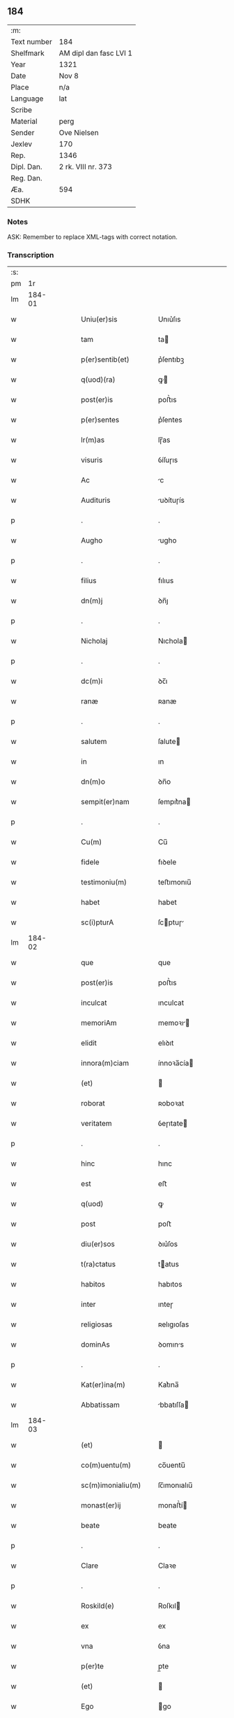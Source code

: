 ** 184
| :m:         |                        |
| Text number | 184                    |
| Shelfmark   | AM dipl dan fasc LVI 1 |
| Year        | 1321                   |
| Date        | Nov 8                  |
| Place       | n/a                    |
| Language    | lat                    |
| Scribe      |                        |
| Material    | perg                   |
| Sender      | Ove Nielsen            |
| Jexlev      | 170                    |
| Rep.        | 1346                   |
| Dipl. Dan.  | 2 rk. VIII nr. 373     |
| Reg. Dan.   |                        |
| Æa.         | 594                    |
| SDHK        |                        |

*** Notes
ASK: Remember to replace XML-tags with correct notation.

*** Transcription
| :s: |        |   |   |   |   |                                                        |                                                 |   |   |   |   |     |   |   |   |        |
| pm  |     1r |   |   |   |   |                                                        |                                                 |   |   |   |   |     |   |   |   |        |
| lm  | 184-01 |   |   |   |   |                                                        |                                                 |   |   |   |   |     |   |   |   |        |
| w   |        |   |   |   |   | Uniu(er)sis                                            | Unıu͛ſıs                                         |   |   |   |   | lat |   |   |   | 184-01 |
| w   |        |   |   |   |   | tam                                                    | ta                                             |   |   |   |   | lat |   |   |   | 184-01 |
| w   |        |   |   |   |   | p(er)sentib(et)                                        | p͛ſentıbꝫ                                        |   |   |   |   | lat |   |   |   | 184-01 |
| w   |        |   |   |   |   | q(uod)(ra)                                             | ꝙ                                              |   |   |   |   | lat |   |   |   | 184-01 |
| w   |        |   |   |   |   | post(er)is                                             | poﬅ͛ıs                                           |   |   |   |   | lat |   |   |   | 184-01 |
| w   |        |   |   |   |   | p(er)sentes                                            | p͛ſentes                                         |   |   |   |   | lat |   |   |   | 184-01 |
| w   |        |   |   |   |   | lr(m)as                                                | lɼ̅as                                            |   |   |   |   | lat |   |   |   | 184-01 |
| w   |        |   |   |   |   | visuris                                                | ỽíſuɼıs                                         |   |   |   |   | lat |   |   |   | 184-01 |
| w   |        |   |   |   |   | Ac                                                     | c                                              |   |   |   |   | lat |   |   |   | 184-01 |
| w   |        |   |   |   |   | Audituris                                              | uꝺítuɼís                                       |   |   |   |   | lat |   |   |   | 184-01 |
| p   |        |   |   |   |   | .                                                      | .                                               |   |   |   |   | lat |   |   |   | 184-01 |
| w   |        |   |   |   |   | Augho                                                  | ugho                                           |   |   |   |   | lat |   |   |   | 184-01 |
| p   |        |   |   |   |   | .                                                      | .                                               |   |   |   |   | lat |   |   |   | 184-01 |
| w   |        |   |   |   |   | filius                                                 | fılıus                                          |   |   |   |   | lat |   |   |   | 184-01 |
| w   |        |   |   |   |   | dn(m)j                                                 | ꝺn̅ȷ                                             |   |   |   |   | lat |   |   |   | 184-01 |
| p   |        |   |   |   |   | .                                                      | .                                               |   |   |   |   | lat |   |   |   | 184-01 |
| w   |        |   |   |   |   | Nicholaj                                               | Nıchola                                        |   |   |   |   | lat |   |   |   | 184-01 |
| p   |        |   |   |   |   | .                                                      | .                                               |   |   |   |   | lat |   |   |   | 184-01 |
| w   |        |   |   |   |   | dc(m)i                                                 | ꝺc̅ı                                             |   |   |   |   | lat |   |   |   | 184-01 |
| w   |        |   |   |   |   | ranæ                                                   | ʀanæ                                            |   |   |   |   | lat |   |   |   | 184-01 |
| p   |        |   |   |   |   | .                                                      | .                                               |   |   |   |   | lat |   |   |   | 184-01 |
| w   |        |   |   |   |   | salutem                                                | ſalute                                         |   |   |   |   | lat |   |   |   | 184-01 |
| w   |        |   |   |   |   | in                                                     | ın                                              |   |   |   |   | lat |   |   |   | 184-01 |
| w   |        |   |   |   |   | dn(m)o                                                 | ꝺn̅o                                             |   |   |   |   | lat |   |   |   | 184-01 |
| w   |        |   |   |   |   | sempit(er)nam                                          | ſempıt͛na                                       |   |   |   |   | lat |   |   |   | 184-01 |
| p   |        |   |   |   |   | .                                                      | .                                               |   |   |   |   | lat |   |   |   | 184-01 |
| w   |        |   |   |   |   | Cu(m)                                                  | Cu̅                                              |   |   |   |   | lat |   |   |   | 184-01 |
| w   |        |   |   |   |   | fidele                                                 | fıꝺele                                          |   |   |   |   | lat |   |   |   | 184-01 |
| w   |        |   |   |   |   | testimoniu(m)                                          | teﬅımonıu̅                                       |   |   |   |   | lat |   |   |   | 184-01 |
| w   |        |   |   |   |   | habet                                                  | habet                                           |   |   |   |   | lat |   |   |   | 184-01 |
| w   |        |   |   |   |   | sc(i)pturA                                             | ſcptuɼ                                        |   |   |   |   | lat |   |   |   | 184-01 |
| lm  | 184-02 |   |   |   |   |                                                        |                                                 |   |   |   |   |     |   |   |   |        |
| w   |        |   |   |   |   | que                                                    | que                                             |   |   |   |   | lat |   |   |   | 184-02 |
| w   |        |   |   |   |   | post(er)is                                             | poﬅ͛ıs                                           |   |   |   |   | lat |   |   |   | 184-02 |
| w   |        |   |   |   |   | inculcat                                               | ınculcat                                        |   |   |   |   | lat |   |   |   | 184-02 |
| w   |        |   |   |   |   | memoriAm                                               | memoꝛı                                        |   |   |   |   | lat |   |   |   | 184-02 |
| w   |        |   |   |   |   | elidit                                                 | elıꝺıt                                          |   |   |   |   | lat |   |   |   | 184-02 |
| w   |        |   |   |   |   | innora(m)ciam                                          | ínnoꝛa̅cía                                      |   |   |   |   | lat |   |   |   | 184-02 |
| w   |        |   |   |   |   | (et)                                                   |                                                |   |   |   |   | lat |   |   |   | 184-02 |
| w   |        |   |   |   |   | roborat                                                | ʀoboꝛat                                         |   |   |   |   | lat |   |   |   | 184-02 |
| w   |        |   |   |   |   | veritatem                                              | ỽeɼıtate                                       |   |   |   |   | lat |   |   |   | 184-02 |
| p   |        |   |   |   |   | .                                                      | .                                               |   |   |   |   | lat |   |   |   | 184-02 |
| w   |        |   |   |   |   | hinc                                                   | hınc                                            |   |   |   |   | lat |   |   |   | 184-02 |
| w   |        |   |   |   |   | est                                                    | eﬅ                                              |   |   |   |   | lat |   |   |   | 184-02 |
| w   |        |   |   |   |   | q(uod)                                                 | ꝙ                                               |   |   |   |   | lat |   |   |   | 184-02 |
| w   |        |   |   |   |   | post                                                   | poﬅ                                             |   |   |   |   | lat |   |   |   | 184-02 |
| w   |        |   |   |   |   | diu(er)sos                                             | ꝺıu͛ſos                                          |   |   |   |   | lat |   |   |   | 184-02 |
| w   |        |   |   |   |   | t(ra)ctatus                                            | tatus                                         |   |   |   |   | lat |   |   |   | 184-02 |
| w   |        |   |   |   |   | habitos                                                | habıtos                                         |   |   |   |   | lat |   |   |   | 184-02 |
| w   |        |   |   |   |   | inter                                                  | ınteɼ                                           |   |   |   |   | lat |   |   |   | 184-02 |
| w   |        |   |   |   |   | religiosas                                             | ʀelıgıoſas                                      |   |   |   |   | lat |   |   |   | 184-02 |
| w   |        |   |   |   |   | dominAs                                                | ꝺomıns                                         |   |   |   |   | lat |   |   |   | 184-02 |
| p   |        |   |   |   |   | .                                                      | .                                               |   |   |   |   | lat |   |   |   | 184-02 |
| w   |        |   |   |   |   | Kat(er)ina(m)                                          | Kat͛ına̅                                          |   |   |   |   | lat |   |   |   | 184-02 |
| w   |        |   |   |   |   | Abbatissam                                             | bbatıſſa                                      |   |   |   |   | lat |   |   |   | 184-02 |
| lm  | 184-03 |   |   |   |   |                                                        |                                                 |   |   |   |   |     |   |   |   |        |
| w   |        |   |   |   |   | (et)                                                   |                                                |   |   |   |   | lat |   |   |   | 184-03 |
| w   |        |   |   |   |   | co(m)uentu(m)                                          | co̅uentu̅                                         |   |   |   |   | lat |   |   |   | 184-03 |
| w   |        |   |   |   |   | sc(m)imonialiu(m)                                      | ſc̅ımonıalıu̅                                     |   |   |   |   | lat |   |   |   | 184-03 |
| w   |        |   |   |   |   | monast(er)ij                                           | monaﬅ͛í                                         |   |   |   |   | lat |   |   |   | 184-03 |
| w   |        |   |   |   |   | beate                                                  | beate                                           |   |   |   |   | lat |   |   |   | 184-03 |
| p   |        |   |   |   |   | .                                                      | .                                               |   |   |   |   | lat |   |   |   | 184-03 |
| w   |        |   |   |   |   | Clare                                                  | Claꝛe                                           |   |   |   |   | lat |   |   |   | 184-03 |
| p   |        |   |   |   |   | .                                                      | .                                               |   |   |   |   | lat |   |   |   | 184-03 |
| w   |        |   |   |   |   | Roskild(e)                                             | Roſkıl                                         |   |   |   |   | lat |   |   |   | 184-03 |
| w   |        |   |   |   |   | ex                                                     | ex                                              |   |   |   |   | lat |   |   |   | 184-03 |
| w   |        |   |   |   |   | vna                                                    | ỽna                                             |   |   |   |   | lat |   |   |   | 184-03 |
| w   |        |   |   |   |   | p(er)te                                                | p̲te                                             |   |   |   |   | lat |   |   |   | 184-03 |
| w   |        |   |   |   |   | (et)                                                   |                                                |   |   |   |   | lat |   |   |   | 184-03 |
| w   |        |   |   |   |   | Ego                                                    | go                                             |   |   |   |   | lat |   |   |   | 184-03 |
| w   |        |   |   |   |   | ex                                                     | ex                                              |   |   |   |   | lat |   |   |   | 184-03 |
| w   |        |   |   |   |   | alt(er)a                                               | alt͛a                                            |   |   |   |   | lat |   |   |   | 184-03 |
| w   |        |   |   |   |   | sup(er)                                                | ſup̲                                             |   |   |   |   | lat |   |   |   | 184-03 |
| w   |        |   |   |   |   | co(m)mutac(m)one                                       | co̅mutac̅one                                      |   |   |   |   | lat |   |   |   | 184-03 |
| w   |        |   |   |   |   | quoru(m)dam                                            | quoꝛu̅ꝺa                                        |   |   |   |   | lat |   |   |   | 184-03 |
| w   |        |   |   |   |   | bonor(um)                                              | bonoꝝ                                           |   |   |   |   | lat |   |   |   | 184-03 |
| w   |        |   |   |   |   | Attine(m)cium                                          | ttıne̅cıu                                      |   |   |   |   | lat |   |   |   | 184-03 |
| w   |        |   |   |   |   | ip(m)is                                                | ıp̅ıs                                            |   |   |   |   | lat |   |   |   | 184-03 |
| w   |        |   |   |   |   | dn(m)ab(et)                                            | ꝺn̅abꝫ                                           |   |   |   |   | lat |   |   |   | 184-03 |
| w   |        |   |   |   |   | faciendA                                               | facıenꝺ                                        |   |   |   |   | lat |   |   |   | 184-03 |
| w   |        |   |   |   |   | pro                                                    | pꝛo                                             |   |   |   |   | lat |   |   |   | 184-03 |
| lm  | 184-04 |   |   |   |   |                                                        |                                                 |   |   |   |   |     |   |   |   |        |
| w   |        |   |   |   |   | bonis                                                  | bonıs                                           |   |   |   |   | lat |   |   |   | 184-04 |
| w   |        |   |   |   |   | meis                                                   | meís                                            |   |   |   |   | lat |   |   |   | 184-04 |
| p   |        |   |   |   |   | .                                                      | .                                               |   |   |   |   | lat |   |   |   | 184-04 |
| w   |        |   |   |   |   | terra                                                  | teɼɼa                                           |   |   |   |   | lat |   |   |   | 184-04 |
| w   |        |   |   |   |   | dimidie                                                | ꝺımıꝺíe                                         |   |   |   |   | lat |   |   |   | 184-04 |
| p   |        |   |   |   |   | .                                                      | .                                               |   |   |   |   | lat |   |   |   | 184-04 |
| w   |        |   |   |   |   | marche                                                 | maꝛche                                          |   |   |   |   | lat |   |   |   | 184-04 |
| p   |        |   |   |   |   | .                                                      | .                                               |   |   |   |   | lat |   |   |   | 184-04 |
| w   |        |   |   |   |   | in                                                     | ın                                              |   |   |   |   | lat |   |   |   | 184-04 |
| w   |        |   |   |   |   | censu                                                  | cenſu                                           |   |   |   |   | lat |   |   |   | 184-04 |
| w   |        |   |   |   |   | jn                                                     | ȷn                                              |   |   |   |   | lat |   |   |   | 184-04 |
| p   |        |   |   |   |   | .                                                      | .                                               |   |   |   |   | lat |   |   |   | 184-04 |
| w   |        |   |   |   |   | Walsye                                                 | Walſẏe                                          |   |   |   |   | lat |   |   |   | 184-04 |
| p   |        |   |   |   |   | .                                                      | .                                               |   |   |   |   | lat |   |   |   | 184-04 |
| w   |        |   |   |   |   | maklæ                                                  | maklæ                                           |   |   |   |   | lat |   |   |   | 184-04 |
| p   |        |   |   |   |   | .                                                      | .                                               |   |   |   |   | lat |   |   |   | 184-04 |
| w   |        |   |   |   |   | (et)                                                   |                                                |   |   |   |   | lat |   |   |   | 184-04 |
| w   |        |   |   |   |   | in                                                     | ın                                              |   |   |   |   | lat |   |   |   | 184-04 |
| w   |        |   |   |   |   | Flitstorp                                              | Flıtﬅoꝛp                                        |   |   |   |   | lat |   |   |   | 184-04 |
| p   |        |   |   |   |   | .                                                      | .                                               |   |   |   |   | lat |   |   |   | 184-04 |
| w   |        |   |   |   |   | terra                                                  | teɼɼa                                           |   |   |   |   | lat |   |   |   | 184-04 |
| p   |        |   |   |   |   | .                                                      | .                                               |   |   |   |   | lat |   |   |   | 184-04 |
| w   |        |   |   |   |   | septem                                                 | ſepte                                          |   |   |   |   | lat |   |   |   | 184-04 |
| p   |        |   |   |   |   | .                                                      | .                                               |   |   |   |   | lat |   |   |   | 184-04 |
| w   |        |   |   |   |   | solidor(um)                                            | ſolıꝺoꝝ                                         |   |   |   |   | lat |   |   |   | 184-04 |
| w   |        |   |   |   |   | in                                                     | ın                                              |   |   |   |   | lat |   |   |   | 184-04 |
| w   |        |   |   |   |   | ce(m)su                                                | ce̅ſu                                            |   |   |   |   | lat |   |   |   | 184-04 |
| w   |        |   |   |   |   | in                                                     | ın                                              |   |   |   |   | lat |   |   |   | 184-04 |
| w   |        |   |   |   |   | Ryncstæhæ                                              | Rẏncﬅæhæ                                        |   |   |   |   | lat |   |   |   | 184-04 |
| w   |        |   |   |   |   | h(er)(et).                                             | h͛.                                             |   |   |   |   | lat |   |   |   | 184-04 |
| w   |        |   |   |   |   | situatis                                               | ſıtuatís                                        |   |   |   |   | lat |   |   |   | 184-04 |
| p   |        |   |   |   |   | /                                                      | /                                               |   |   |   |   | lat |   |   |   | 184-04 |
| w   |        |   |   |   |   | (et)                                                   |                                                |   |   |   |   | lat |   |   |   | 184-04 |
| w   |        |   |   |   |   | jn                                                     | ȷn                                              |   |   |   |   | lat |   |   |   | 184-04 |
| p   |        |   |   |   |   | .                                                      | .                                               |   |   |   |   | lat |   |   |   | 184-04 |
| w   |        |   |   |   |   | Swaguæslef                                             | Swaguæſlef                                      |   |   |   |   | lat |   |   |   | 184-04 |
| p   |        |   |   |   |   | .                                                      | .                                               |   |   |   |   | lat |   |   |   | 184-04 |
| w   |        |   |   |   |   | terrA                                                  | teɼɼ                                           |   |   |   |   | lat |   |   |   | 184-04 |
| lm  | 184-05 |   |   |   |   |                                                        |                                                 |   |   |   |   |     |   |   |   |        |
| w   |        |   |   |   |   | dimidie                                                | ꝺımıꝺıe                                         |   |   |   |   | lat |   |   |   | 184-05 |
| p   |        |   |   |   |   | .                                                      | .                                               |   |   |   |   | lat |   |   |   | 184-05 |
| w   |        |   |   |   |   | marche                                                 | maꝛche                                          |   |   |   |   | lat |   |   |   | 184-05 |
| p   |        |   |   |   |   | .                                                      | .                                               |   |   |   |   | lat |   |   |   | 184-05 |
| w   |        |   |   |   |   | in                                                     | ın                                              |   |   |   |   | lat |   |   |   | 184-05 |
| w   |        |   |   |   |   | ce(m)su                                                | ce̅ſu                                            |   |   |   |   | lat |   |   |   | 184-05 |
| p   |        |   |   |   |   | .                                                      | .                                               |   |   |   |   | lat |   |   |   | 184-05 |
| w   |        |   |   |   |   | (et)                                                   |                                                |   |   |   |   | lat |   |   |   | 184-05 |
| w   |        |   |   |   |   | in                                                     | ın                                              |   |   |   |   | lat |   |   |   | 184-05 |
| p   |        |   |   |   |   | .                                                      | .                                               |   |   |   |   | lat |   |   |   | 184-05 |
| w   |        |   |   |   |   | flæthyngæ                                              | flæthẏngæ                                       |   |   |   |   | lat |   |   |   | 184-05 |
| p   |        |   |   |   |   | .                                                      | .                                               |   |   |   |   | lat |   |   |   | 184-05 |
| w   |        |   |   |   |   | terra                                                  | teɼɼa                                           |   |   |   |   | lat |   |   |   | 184-05 |
| p   |        |   |   |   |   | .                                                      | .                                               |   |   |   |   | lat |   |   |   | 184-05 |
| w   |        |   |   |   |   | Duar(um)                                               | Ꝺuaꝝ                                            |   |   |   |   | lat |   |   |   | 184-05 |
| p   |        |   |   |   |   | .                                                      | .                                               |   |   |   |   | lat |   |   |   | 184-05 |
| w   |        |   |   |   |   | orarum                                                 | oꝛaꝛu                                          |   |   |   |   | lat |   |   |   | 184-05 |
| w   |        |   |   |   |   | in                                                     | ın                                              |   |   |   |   | lat |   |   |   | 184-05 |
| w   |        |   |   |   |   | censu                                                  | cenſu                                           |   |   |   |   | lat |   |   |   | 184-05 |
| w   |        |   |   |   |   | jn                                                     | ȷn                                              |   |   |   |   | lat |   |   |   | 184-05 |
| p   |        |   |   |   |   | .                                                      | .                                               |   |   |   |   | lat |   |   |   | 184-05 |
| w   |        |   |   |   |   | Sæmæ                                                   | Sæmæ                                            |   |   |   |   | lat |   |   |   | 184-05 |
| w   |        |   |   |   |   | <add¤hand "scribe"¤place "supralinear">h(er)(et)</add> | <add¤hand "scrıbe"¤place "supralınear">h͛</add> |   |   |   |   | lat |   |   |   | 184-05 |
| w   |        |   |   |   |   | situatis                                               | ſıtuatís                                        |   |   |   |   | lat |   |   |   | 184-05 |
| w   |        |   |   |   |   | dc(m)am                                                | ꝺc̅a                                            |   |   |   |   | lat |   |   |   | 184-05 |
| w   |        |   |   |   |   | co(m)mutac(m)onem                                      | co̅mutac̅one                                     |   |   |   |   | lat |   |   |   | 184-05 |
| w   |        |   |   |   |   | cu(m)                                                  | cu̅                                              |   |   |   |   | lat |   |   |   | 184-05 |
| w   |        |   |   |   |   | volu(m)tate                                            | ỽolu̅tate                                        |   |   |   |   | lat |   |   |   | 184-05 |
| w   |        |   |   |   |   | (et)                                                   |                                                |   |   |   |   | lat |   |   |   | 184-05 |
| w   |        |   |   |   |   | co(m)sensu                                             | co̅ſenſu                                         |   |   |   |   | lat |   |   |   | 184-05 |
| w   |        |   |   |   |   | omniu(m)                                               | omnıu̅                                           |   |   |   |   | lat |   |   |   | 184-05 |
| w   |        |   |   |   |   | michi                                                  | mıchı                                           |   |   |   |   | lat |   |   |   | 184-05 |
| w   |        |   |   |   |   | Attine(m)ciu(m)                                        | ttíne̅cıu̅                                       |   |   |   |   | lat |   |   |   | 184-05 |
| lm  | 184-06 |   |   |   |   |                                                        |                                                 |   |   |   |   |     |   |   |   |        |
| w   |        |   |   |   |   | nullo                                                  | nullo                                           |   |   |   |   | lat |   |   |   | 184-06 |
| w   |        |   |   |   |   | co(m)t(ra)dice(m)te                                    | co̅tꝺıce̅te                                      |   |   |   |   | lat |   |   |   | 184-06 |
| w   |        |   |   |   |   | Admisi                                                 | ꝺmıſı                                          |   |   |   |   | lat |   |   |   | 184-06 |
| w   |        |   |   |   |   | (et)                                                   |                                                |   |   |   |   | lat |   |   |   | 184-06 |
| w   |        |   |   |   |   | co(m)cessi                                             | co̅ceſſí                                         |   |   |   |   | lat |   |   |   | 184-06 |
| w   |        |   |   |   |   | in                                                     | ın                                              |   |   |   |   | lat |   |   |   | 184-06 |
| w   |        |   |   |   |   | hu(m)c                                                 | hu̅c                                             |   |   |   |   | lat |   |   |   | 184-06 |
| w   |        |   |   |   |   | modu(m)                                                | moꝺu̅                                            |   |   |   |   | lat |   |   |   | 184-06 |
| w   |        |   |   |   |   | videlicet                                              | ỽıꝺelıcet                                       |   |   |   |   | lat |   |   |   | 184-06 |
| p   |        |   |   |   |   | .                                                      | .                                               |   |   |   |   | lat |   |   |   | 184-06 |
| w   |        |   |   |   |   | q(uod)                                                 | ꝙ                                               |   |   |   |   | lat |   |   |   | 184-06 |
| w   |        |   |   |   |   | bonA                                                   | bon                                            |   |   |   |   | lat |   |   |   | 184-06 |
| w   |        |   |   |   |   | supradc(m)A                                            | ſupꝛaꝺc̅                                        |   |   |   |   | lat |   |   |   | 184-06 |
| w   |        |   |   |   |   | meA                                                    | me                                             |   |   |   |   | lat |   |   |   | 184-06 |
| w   |        |   |   |   |   | cu(m)                                                  | cu̅                                              |   |   |   |   | lat |   |   |   | 184-06 |
| w   |        |   |   |   |   | om(m)ib(et)                                            | om̅ıbꝫ                                           |   |   |   |   | lat |   |   |   | 184-06 |
| w   |        |   |   |   |   | jurib(et)                                              | ȷuríbꝫ                                          |   |   |   |   | lat |   |   |   | 184-06 |
| w   |        |   |   |   |   | (et)                                                   |                                                |   |   |   |   | lat |   |   |   | 184-06 |
| w   |        |   |   |   |   | singul(m)                                              | ſıngul̅                                          |   |   |   |   | lat |   |   |   | 184-06 |
| w   |        |   |   |   |   | eorumdem                                               | eoꝛuꝺe                                        |   |   |   |   | lat |   |   |   | 184-06 |
| w   |        |   |   |   |   | Attinencijs                                            | ínencís                                      |   |   |   |   | lat |   |   |   | 184-06 |
| p   |        |   |   |   |   | .                                                      | .                                               |   |   |   |   | lat |   |   |   | 184-06 |
| w   |        |   |   |   |   | cultis                                                 | cultıs                                          |   |   |   |   | lat |   |   |   | 184-06 |
| w   |        |   |   |   |   | (et)                                                   |                                                |   |   |   |   | lat |   |   |   | 184-06 |
| w   |        |   |   |   |   | incultis                                               | ıncultıs                                        |   |   |   |   | lat |   |   |   | 184-06 |
| w   |        |   |   |   |   | mobilibus                                              | mobılıbu                                       |   |   |   |   | lat |   |   |   | 184-06 |
| lm  | 184-07 |   |   |   |   |                                                        |                                                 |   |   |   |   |     |   |   |   |        |
| w   |        |   |   |   |   | et                                                     | et                                              |   |   |   |   | lat |   |   |   | 184-07 |
| w   |        |   |   |   |   | i(m)mobilib(et)                                        | ı̅mobılıbꝫ                                       |   |   |   |   | lat |   |   |   | 184-07 |
| w   |        |   |   |   |   | Ac                                                     | c                                              |   |   |   |   | lat |   |   |   | 184-07 |
| w   |        |   |   |   |   | in                                                     | ın                                              |   |   |   |   | lat |   |   |   | 184-07 |
| w   |        |   |   |   |   | eisdem                                                 | eíſꝺe                                          |   |   |   |   | lat |   |   |   | 184-07 |
| w   |        |   |   |   |   | co(m)tentis                                            | co̅tentıs                                        |   |   |   |   | lat |   |   |   | 184-07 |
| p   |        |   |   |   |   | .                                                      | .                                               |   |   |   |   | lat |   |   |   | 184-07 |
| w   |        |   |   |   |   | videlicet                                              | ỽıꝺelıcet                                       |   |   |   |   | lat |   |   |   | 184-07 |
| p   |        |   |   |   |   | .                                                      | .                                               |   |   |   |   | lat |   |   |   | 184-07 |
| w   |        |   |   |   |   | Agris                                                  | gꝛıs                                           |   |   |   |   | lat |   |   |   | 184-07 |
| p   |        |   |   |   |   | /                                                      | /                                               |   |   |   |   | lat |   |   |   | 184-07 |
| w   |        |   |   |   |   | pratis                                                 | pꝛatıs                                          |   |   |   |   | lat |   |   |   | 184-07 |
| p   |        |   |   |   |   | /                                                      | /                                               |   |   |   |   | lat |   |   |   | 184-07 |
| w   |        |   |   |   |   | siluis                                                 | ſıluís                                          |   |   |   |   | lat |   |   |   | 184-07 |
| p   |        |   |   |   |   |                                                       |                                                |   |   |   |   | lat |   |   |   | 184-07 |
| w   |        |   |   |   |   | pascuis                                                | paſcuís                                         |   |   |   |   | lat |   |   |   | 184-07 |
| p   |        |   |   |   |   | .                                                      | .                                               |   |   |   |   | lat |   |   |   | 184-07 |
| w   |        |   |   |   |   | piscac(m)onib(et)                                      | pıſcac̅onıbꝫ                                     |   |   |   |   | lat |   |   |   | 184-07 |
| p   |        |   |   |   |   | .                                                      | .                                               |   |   |   |   | lat |   |   |   | 184-07 |
| w   |        |   |   |   |   | Domib(et)                                              | Ꝺomıbꝫ                                          |   |   |   |   | lat |   |   |   | 184-07 |
| w   |        |   |   |   |   | co(m)poc(m)onib(et)                                    | co̅poc̅onıbꝫ                                      |   |   |   |   | lat |   |   |   | 184-07 |
| w   |        |   |   |   |   | Acc(m)onib(et)                                         | cc̅onıbꝫ                                        |   |   |   |   | lat |   |   |   | 184-07 |
| w   |        |   |   |   |   | realib(et)                                             | ʀealıbꝫ                                         |   |   |   |   | lat |   |   |   | 184-07 |
| w   |        |   |   |   |   | (et)                                                   |                                                |   |   |   |   | lat |   |   |   | 184-07 |
| w   |        |   |   |   |   | p(er)sonalib(et)                                       | p̲ſonalıbꝫ                                       |   |   |   |   | lat |   |   |   | 184-07 |
| w   |        |   |   |   |   | tacitis                                                | tacítıs                                         |   |   |   |   | lat |   |   |   | 184-07 |
| w   |        |   |   |   |   | (et)                                                   |                                                |   |   |   |   | lat |   |   |   | 184-07 |
| w   |        |   |   |   |   | !expresis¡                                             | !expꝛeſı¡                                      |   |   |   |   | lat |   |   |   | 184-07 |
| lm  | 184-08 |   |   |   |   |                                                        |                                                 |   |   |   |   |     |   |   |   |        |
| w   |        |   |   |   |   | que                                                    | que                                             |   |   |   |   | lat |   |   |   | 184-08 |
| w   |        |   |   |   |   | et                                                     | et                                              |   |   |   |   | lat |   |   |   | 184-08 |
| w   |        |   |   |   |   | quas                                                   | quas                                            |   |   |   |   | lat |   |   |   | 184-08 |
| w   |        |   |   |   |   | rac(m)one                                              | ʀac̅one                                          |   |   |   |   | lat |   |   |   | 184-08 |
| w   |        |   |   |   |   | dc(m)or(um)                                            | ꝺc̅oꝝ                                            |   |   |   |   | lat |   |   |   | 184-08 |
| w   |        |   |   |   |   | bonor(um)                                              | bonoꝝ                                           |   |   |   |   | lat |   |   |   | 184-08 |
| w   |        |   |   |   |   | Ego                                                    | go                                             |   |   |   |   | lat |   |   |   | 184-08 |
| p   |        |   |   |   |   | .                                                      | .                                               |   |   |   |   | lat |   |   |   | 184-08 |
| w   |        |   |   |   |   | Augho                                                  | ugho                                           |   |   |   |   | lat |   |   |   | 184-08 |
| p   |        |   |   |   |   | .                                                      | .                                               |   |   |   |   | lat |   |   |   | 184-08 |
| w   |        |   |   |   |   | p(er)dc(m)s                                            | p͛ꝺc̅s                                            |   |   |   |   | lat |   |   |   | 184-08 |
| w   |        |   |   |   |   | habeo                                                  | habeo                                           |   |   |   |   | lat |   |   |   | 184-08 |
| w   |        |   |   |   |   | Aut                                                    | ut                                             |   |   |   |   | lat |   |   |   | 184-08 |
| w   |        |   |   |   |   | hab(er)e                                               | hab͛e                                            |   |   |   |   | lat |   |   |   | 184-08 |
| w   |        |   |   |   |   | possem                                                 | poſſe                                          |   |   |   |   | lat |   |   |   | 184-08 |
| w   |        |   |   |   |   | co(m)t(ra)                                             | co̅t                                            |   |   |   |   | lat |   |   |   | 184-08 |
| w   |        |   |   |   |   | !quoscu(m)q(et)¡                                       | !quoscu̅qꝫ¡                                      |   |   |   |   | lat |   |   |   | 184-08 |
| w   |        |   |   |   |   | p(er)sonas                                             | p̲ſonas                                          |   |   |   |   | lat |   |   |   | 184-08 |
| w   |        |   |   |   |   | p(er)dc(m)is                                           | p͛ꝺc̅ıs                                           |   |   |   |   | lat |   |   |   | 184-08 |
| w   |        |   |   |   |   | Dn(m)ab(et)                                            | Ꝺn̅abꝫ                                           |   |   |   |   | lat |   |   |   | 184-08 |
| w   |        |   |   |   |   | integ(ra)lit(er)                                       | ınteglıt͛                                       |   |   |   |   | lat |   |   |   | 184-08 |
| w   |        |   |   |   |   | cedant                                                 | ceꝺant                                          |   |   |   |   | lat |   |   |   | 184-08 |
| w   |        |   |   |   |   | iure                                                   | ıure                                            |   |   |   |   | lat |   |   |   | 184-08 |
| w   |        |   |   |   |   | pp(er)etuo                                             | ̲etuo                                           |   |   |   |   | lat |   |   |   | 184-08 |
| w   |        |   |   |   |   | possidendA                                             | poſſıꝺenꝺ                                      |   |   |   |   | lat |   |   |   | 184-08 |
| p   |        |   |   |   |   | /                                                      | /                                               |   |   |   |   | lat |   |   |   | 184-08 |
| w   |        |   |   |   |   | insup(er)                                              | ınſup̲                                           |   |   |   |   | lat |   |   |   | 184-08 |
| lm  | 184-09 |   |   |   |   |                                                        |                                                 |   |   |   |   |     |   |   |   |        |
| w   |        |   |   |   |   | siqua                                                  | ſıqua                                           |   |   |   |   | lat |   |   |   | 184-09 |
| w   |        |   |   |   |   | p(er)sonA                                              | p̲ſon                                           |   |   |   |   | lat |   |   |   | 184-09 |
| w   |        |   |   |   |   | cuiuscu(m)q(et)                                        | cuıuſcu̅qꝫ                                       |   |   |   |   | lat |   |   |   | 184-09 |
| w   |        |   |   |   |   | co(m)dic(m)onis                                        | co̅ꝺıc̅onıs                                       |   |   |   |   | lat |   |   |   | 184-09 |
| w   |        |   |   |   |   | p(er)nominatis                                         | p͛nomınatıs                                      |   |   |   |   | lat |   |   |   | 184-09 |
| w   |        |   |   |   |   | reu(er)endis                                           | ʀeu͛enꝺıs                                        |   |   |   |   | lat |   |   |   | 184-09 |
| w   |        |   |   |   |   | sororib(et)                                            | ſoꝛoꝛıbꝫ                                        |   |   |   |   | lat |   |   |   | 184-09 |
| w   |        |   |   |   |   | querimoniAs                                            | querımonıs                                     |   |   |   |   | lat |   |   |   | 184-09 |
| w   |        |   |   |   |   | de                                                     | ꝺe                                              |   |   |   |   | lat |   |   |   | 184-09 |
| w   |        |   |   |   |   | dc(m)is                                                | ꝺc̅ıs                                            |   |   |   |   | lat |   |   |   | 184-09 |
| w   |        |   |   |   |   | bonis                                                  | bonıs                                           |   |   |   |   | lat |   |   |   | 184-09 |
| w   |        |   |   |   |   | meis                                                   | meıs                                            |   |   |   |   | lat |   |   |   | 184-09 |
| w   |        |   |   |   |   | !Auferendis¡                                           | !ufeɼenꝺís¡                                    |   |   |   |   | lat |   |   |   | 184-09 |
| w   |        |   |   |   |   | Aut                                                    | ut                                             |   |   |   |   | lat |   |   |   | 184-09 |
| w   |        |   |   |   |   | inpediendis                                            | ınpeꝺıenꝺıs                                     |   |   |   |   | lat |   |   |   | 184-09 |
| w   |        |   |   |   |   | infer(er)                                              | ınfeɼ͛                                           |   |   |   |   | lat |   |   |   | 184-09 |
| w   |        |   |   |   |   | Atte(m)ptau(er)it                                      | tte̅ptau͛ıt                                      |   |   |   |   | lat |   |   |   | 184-09 |
| w   |        |   |   |   |   | obligo                                                 | oblıgo                                          |   |   |   |   | lat |   |   |   | 184-09 |
| w   |        |   |   |   |   | me                                                     | me                                              |   |   |   |   | lat |   |   |   | 184-09 |
| w   |        |   |   |   |   | p(er)                                                  | p̲                                               |   |   |   |   | lat |   |   |   | 184-09 |
| w   |        |   |   |   |   | p(er)sent(er)                                          | p͛ſent͛                                           |   |   |   |   | lat |   |   |   | 184-09 |
| lm  | 184-10 |   |   |   |   |                                                        |                                                 |   |   |   |   |     |   |   |   |        |
| w   |        |   |   |   |   | (et)                                                   |                                                |   |   |   |   | lat |   |   |   | 184-10 |
| w   |        |   |   |   |   | heredes                                                | hereꝺes                                         |   |   |   |   | lat |   |   |   | 184-10 |
| w   |        |   |   |   |   | meos                                                   | meos                                            |   |   |   |   | lat |   |   |   | 184-10 |
| w   |        |   |   |   |   | easdem                                                 | eaſꝺe                                          |   |   |   |   | lat |   |   |   | 184-10 |
| w   |        |   |   |   |   | inde(m)pnes                                            | ınꝺe̅pnes                                        |   |   |   |   | lat |   |   |   | 184-10 |
| w   |        |   |   |   |   | !habituras¡                                            | !habıturas¡                                     |   |   |   |   | lat |   |   |   | 184-10 |
| w   |        |   |   |   |   | (et)                                                   |                                                |   |   |   |   | lat |   |   |   | 184-10 |
| w   |        |   |   |   |   | !facturas¡                                             | !fauras¡                                       |   |   |   |   | lat |   |   |   | 184-10 |
| p   |        |   |   |   |   | /                                                      | /                                               |   |   |   |   | lat |   |   |   | 184-10 |
| w   |        |   |   |   |   | ita                                                    | ıta                                             |   |   |   |   | lat |   |   |   | 184-10 |
| w   |        |   |   |   |   | tamen                                                  | tamen                                           |   |   |   |   | lat |   |   |   | 184-10 |
| w   |        |   |   |   |   | q(uod)                                                 | ꝙ                                               |   |   |   |   | lat |   |   |   | 184-10 |
| w   |        |   |   |   |   | co(m)similib(et)                                       | co̅ſımılıbꝫ                                      |   |   |   |   | lat |   |   |   | 184-10 |
| w   |        |   |   |   |   | co(m)dic(m)oib(et)                                     | co̅ꝺıc̅oıbꝫ                                       |   |   |   |   | lat |   |   |   | 184-10 |
| w   |        |   |   |   |   | bonA                                                   | bon                                            |   |   |   |   | lat |   |   |   | 184-10 |
| w   |        |   |   |   |   | dc(m)ar(um)                                            | ꝺc̅aꝝ                                            |   |   |   |   | lat |   |   |   | 184-10 |
| w   |        |   |   |   |   | soror(um)                                              | ſoꝛoꝝ                                           |   |   |   |   | lat |   |   |   | 184-10 |
| w   |        |   |   |   |   | terræ                                                  | teɼɼæ                                           |   |   |   |   | lat |   |   |   | 184-10 |
| p   |        |   |   |   |   | .                                                      | .                                               |   |   |   |   | lat |   |   |   | 184-10 |
| w   |        |   |   |   |   | Tresdecim                                              | Tɼeſꝺecım                                       |   |   |   |   | lat |   |   |   | 184-10 |
| p   |        |   |   |   |   | .                                                      | .                                               |   |   |   |   | lat |   |   |   | 184-10 |
| w   |        |   |   |   |   | solidor(um)                                            | ſolıꝺoꝝ                                         |   |   |   |   | lat |   |   |   | 184-10 |
| w   |        |   |   |   |   | cu(m)                                                  | cu̅                                              |   |   |   |   | lat |   |   |   | 184-10 |
| w   |        |   |   |   |   | dimidio                                                | ꝺımıꝺıo                                         |   |   |   |   | lat |   |   |   | 184-10 |
| p   |        |   |   |   |   | .                                                      | .                                               |   |   |   |   | lat |   |   |   | 184-10 |
| w   |        |   |   |   |   | in                                                     | ın                                              |   |   |   |   | lat |   |   |   | 184-10 |
| w   |        |   |   |   |   | hafnælefæ                                              | hafnælefæ                                       |   |   |   |   | lat |   |   |   | 184-10 |
| p   |        |   |   |   |   | .                                                      | .                                               |   |   |   |   | lat |   |   |   | 184-10 |
| lm  | 184-11 |   |   |   |   |                                                        |                                                 |   |   |   |   |     |   |   |   |        |
| w   |        |   |   |   |   | jn                                                     | ȷn                                              |   |   |   |   | lat |   |   |   | 184-11 |
| w   |        |   |   |   |   | stæfæns.                                               | ﬅæfæns.                                         |   |   |   |   | lat |   |   |   | 184-11 |
| w   |        |   |   |   |   | h(et)(er)                                              | h͛                                              |   |   |   |   | lat |   |   |   | 184-11 |
| w   |        |   |   |   |   | situatis                                               | ſıtuatıs                                        |   |   |   |   | lat |   |   |   | 184-11 |
| p   |        |   |   |   |   | .                                                      | .                                               |   |   |   |   | lat |   |   |   | 184-11 |
| w   |        |   |   |   |   | cu(m)                                                  | cu̅                                              |   |   |   |   | lat |   |   |   | 184-11 |
| w   |        |   |   |   |   | om(m)ib(et)                                            | om̅ıbꝫ                                           |   |   |   |   | lat |   |   |   | 184-11 |
| w   |        |   |   |   |   | bonis                                                  | bonıs                                           |   |   |   |   | lat |   |   |   | 184-11 |
| w   |        |   |   |   |   | (et)                                                   |                                                |   |   |   |   | lat |   |   |   | 184-11 |
| w   |        |   |   |   |   | t(er)ris                                               | t͛ɼıs                                            |   |   |   |   | lat |   |   |   | 184-11 |
| w   |        |   |   |   |   | Attine(m)tib(et)                                       | ıne̅tıbꝫ                                       |   |   |   |   | lat |   |   |   | 184-11 |
| p   |        |   |   |   |   | .                                                      | .                                               |   |   |   |   | lat |   |   |   | 184-11 |
| w   |        |   |   |   |   | jurib(et)                                              | ȷurıbꝫ                                          |   |   |   |   | lat |   |   |   | 184-11 |
| p   |        |   |   |   |   | .                                                      | .                                               |   |   |   |   | lat |   |   |   | 184-11 |
| w   |        |   |   |   |   | (et)                                                   |                                                |   |   |   |   | lat |   |   |   | 184-11 |
| w   |        |   |   |   |   | singulis                                               | ſıngulıs                                        |   |   |   |   | lat |   |   |   | 184-11 |
| w   |        |   |   |   |   | eor(um)de(m)                                           | eoꝝꝺe̅                                           |   |   |   |   | lat |   |   |   | 184-11 |
| w   |        |   |   |   |   | spectancijs                                            | ſpeancís                                      |   |   |   |   | lat |   |   |   | 184-11 |
| p   |        |   |   |   |   | .                                                      | .                                               |   |   |   |   | lat |   |   |   | 184-11 |
| w   |        |   |   |   |   | Agris                                                  | grıs                                           |   |   |   |   | lat |   |   |   | 184-11 |
| p   |        |   |   |   |   | .                                                      | .                                               |   |   |   |   | lat |   |   |   | 184-11 |
| w   |        |   |   |   |   | pratis                                                 | pꝛatıs                                          |   |   |   |   | lat |   |   |   | 184-11 |
| p   |        |   |   |   |   | .                                                      | .                                               |   |   |   |   | lat |   |   |   | 184-11 |
| w   |        |   |   |   |   | siluis                                                 | ſıluıs                                          |   |   |   |   | lat |   |   |   | 184-11 |
| p   |        |   |   |   |   | .                                                      | .                                               |   |   |   |   | lat |   |   |   | 184-11 |
| w   |        |   |   |   |   | pascuis                                                | paſcuıs                                         |   |   |   |   | lat |   |   |   | 184-11 |
| w   |        |   |   |   |   | piscac(m)onib(et)                                      | pıſcac̅onıbꝫ                                     |   |   |   |   | lat |   |   |   | 184-11 |
| w   |        |   |   |   |   | Domib(et)                                              | Ꝺomıbꝫ                                          |   |   |   |   | lat |   |   |   | 184-11 |
| w   |        |   |   |   |   | mobilib(et)                                            | mobılıbꝫ                                        |   |   |   |   | lat |   |   |   | 184-11 |
| w   |        |   |   |   |   | et                                                     | et                                              |   |   |   |   | lat |   |   |   | 184-11 |
| w   |        |   |   |   |   | j(m)mobilib(et)                                        | ȷ̅mobılıbꝫ                                       |   |   |   |   | lat |   |   |   | 184-11 |
| lm  | 184-12 |   |   |   |   |                                                        |                                                 |   |   |   |   |     |   |   |   |        |
| w   |        |   |   |   |   | tacitis                                                | tacítıs                                         |   |   |   |   | lat |   |   |   | 184-12 |
| w   |        |   |   |   |   | (et)                                                   |                                                |   |   |   |   | lat |   |   |   | 184-12 |
| w   |        |   |   |   |   | exp(er)sis                                             | exp͛ſıs                                          |   |   |   |   | lat |   |   |   | 184-12 |
| w   |        |   |   |   |   | michi                                                  | mıchı                                           |   |   |   |   | lat |   |   |   | 184-12 |
| p   |        |   |   |   |   | .                                                      | .                                               |   |   |   |   | lat |   |   |   | 184-12 |
| w   |        |   |   |   |   | Aughonj                                                | ughon                                         |   |   |   |   | lat |   |   |   | 184-12 |
| p   |        |   |   |   |   | .                                                      | .                                               |   |   |   |   | lat |   |   |   | 184-12 |
| w   |        |   |   |   |   | (et)                                                   |                                                |   |   |   |   | lat |   |   |   | 184-12 |
| w   |        |   |   |   |   | heredib(et)                                            | heɼeꝺıbꝫ                                        |   |   |   |   | lat |   |   |   | 184-12 |
| w   |        |   |   |   |   | meis                                                   | meís                                            |   |   |   |   | lat |   |   |   | 184-12 |
| w   |        |   |   |   |   | cedant                                                 | ceꝺant                                          |   |   |   |   | lat |   |   |   | 184-12 |
| w   |        |   |   |   |   | pp(er)etuo                                             | ̲etuo                                           |   |   |   |   | lat |   |   |   | 184-12 |
| w   |        |   |   |   |   | poside(m)da                                            | poſıꝺe̅ꝺa                                        |   |   |   |   | lat |   |   |   | 184-12 |
| p   |        |   |   |   |   | /                                                      | /                                               |   |   |   |   | lat |   |   |   | 184-12 |
| w   |        |   |   |   |   | Et                                                     | t                                              |   |   |   |   | lat |   |   |   | 184-12 |
| w   |        |   |   |   |   | vt                                                     | ỽt                                              |   |   |   |   | lat |   |   |   | 184-12 |
| w   |        |   |   |   |   | de                                                     | ꝺe                                              |   |   |   |   | lat |   |   |   | 184-12 |
| w   |        |   |   |   |   | p(er)missis                                            | p͛mıſſıs                                         |   |   |   |   | lat |   |   |   | 184-12 |
| w   |        |   |   |   |   | plenius                                                | plenıus                                         |   |   |   |   | lat |   |   |   | 184-12 |
| w   |        |   |   |   |   | robur                                                  | ʀobuɼ                                           |   |   |   |   | lat |   |   |   | 184-12 |
| w   |        |   |   |   |   | habeat(ur)                                             | habeat᷑                                          |   |   |   |   | lat |   |   |   | 184-12 |
| w   |        |   |   |   |   | firmitatis                                             | fıɼmıtatıs                                      |   |   |   |   | lat |   |   |   | 184-12 |
| w   |        |   |   |   |   | scdm(m)                                                | ſcꝺ̅                                            |   |   |   |   | lat |   |   |   | 184-12 |
| w   |        |   |   |   |   | terre                                                  | teɼɼe                                           |   |   |   |   | lat |   |   |   | 184-12 |
| p   |        |   |   |   |   | .                                                      | .                                               |   |   |   |   | lat |   |   |   | 184-12 |
| w   |        |   |   |   |   | Daciane                                                | Ꝺacíane                                         |   |   |   |   | lat |   |   |   | 184-12 |
| lm  | 184-13 |   |   |   |   |                                                        |                                                 |   |   |   |   |     |   |   |   |        |
| w   |        |   |   |   |   | co(m)suetudine(m)                                      | co̅ſuetuꝺıne̅                                     |   |   |   |   | lat |   |   |   | 184-13 |
| p   |        |   |   |   |   | .                                                      | .                                               |   |   |   |   | lat |   |   |   | 184-13 |
| w   |        |   |   |   |   | in                                                     | ın                                              |   |   |   |   | lat |   |   |   | 184-13 |
| w   |        |   |   |   |   | placito                                                | placıto                                         |   |   |   |   | lat |   |   |   | 184-13 |
| w   |        |   |   |   |   | gen(er)ali                                             | gen͛alı                                          |   |   |   |   | lat |   |   |   | 184-13 |
| w   |        |   |   |   |   | de                                                     | ꝺe                                              |   |   |   |   | lat |   |   |   | 184-13 |
| w   |        |   |   |   |   | co(m)munj                                              | co̅munȷ                                          |   |   |   |   | lat |   |   |   | 184-13 |
| w   |        |   |   |   |   | co(m)sensu                                             | co̅ſenſu                                         |   |   |   |   | lat |   |   |   | 184-13 |
| w   |        |   |   |   |   | michi                                                  | mıchı                                           |   |   |   |   | lat |   |   |   | 184-13 |
| w   |        |   |   |   |   | Attine(m)ciu(m)                                        | ttıne̅cıu̅                                       |   |   |   |   | lat |   |   |   | 184-13 |
| p   |        |   |   |   |   | .                                                      | .                                               |   |   |   |   | lat |   |   |   | 184-13 |
| w   |        |   |   |   |   | ioon                                                   | ıoo                                            |   |   |   |   | lat |   |   |   | 184-13 |
| p   |        |   |   |   |   | .                                                      | .                                               |   |   |   |   | lat |   |   |   | 184-13 |
| w   |        |   |   |   |   | votiuo                                                 | ỽotıuo                                          |   |   |   |   | lat |   |   |   | 184-13 |
| w   |        |   |   |   |   | dc(m)ar(um)                                            | ꝺc̅aꝝ                                            |   |   |   |   | lat |   |   |   | 184-13 |
| w   |        |   |   |   |   | soror(um)                                              | ſoꝛoꝝ                                           |   |   |   |   | lat |   |   |   | 184-13 |
| w   |        |   |   |   |   | de                                                     | ꝺe                                              |   |   |   |   | lat |   |   |   | 184-13 |
| w   |        |   |   |   |   | p(er)missis                                            | p͛mıſſıs                                         |   |   |   |   | lat |   |   |   | 184-13 |
| w   |        |   |   |   |   | bonis                                                  | bonıs                                           |   |   |   |   | lat |   |   |   | 184-13 |
| w   |        |   |   |   |   | meis                                                   | meıs                                            |   |   |   |   | lat |   |   |   | 184-13 |
| p   |        |   |   |   |   | .                                                      | .                                               |   |   |   |   | lat |   |   |   | 184-13 |
| w   |        |   |   |   |   | jn                                                     | ȷn                                              |   |   |   |   | lat |   |   |   | 184-13 |
| p   |        |   |   |   |   | .                                                      | .                                               |   |   |   |   | lat |   |   |   | 184-13 |
| w   |        |   |   |   |   | Walsyo                                                 | Walsẏo                                          |   |   |   |   | lat |   |   |   | 184-13 |
| w   |        |   |   |   |   | maklæ                                                  | maklæ                                           |   |   |   |   | lat |   |   |   | 184-13 |
| p   |        |   |   |   |   | .                                                      | .                                               |   |   |   |   | lat |   |   |   | 184-13 |
| w   |        |   |   |   |   | (et)                                                   |                                                |   |   |   |   | lat |   |   |   | 184-13 |
| w   |        |   |   |   |   | filitstorp                                             | fılıtﬅoꝛp                                       |   |   |   |   | lat |   |   |   | 184-13 |
| w   |        |   |   |   |   | Rycstæthæ                                              | Rycﬅæthæ                                        |   |   |   |   | lat |   |   |   | 184-13 |
| lm  | 184-14 |   |   |   |   |                                                        |                                                 |   |   |   |   |     |   |   |   |        |
| w   |        |   |   |   |   | situatis                                               | ſıtuatıs                                        |   |   |   |   | lat |   |   |   | 184-14 |
| w   |        |   |   |   |   | (et)                                                   |                                                |   |   |   |   | lat |   |   |   | 184-14 |
| w   |        |   |   |   |   | jn                                                     | ȷn                                              |   |   |   |   | lat |   |   |   | 184-14 |
| p   |        |   |   |   |   | .                                                      | .                                               |   |   |   |   | lat |   |   |   | 184-14 |
| w   |        |   |   |   |   | Swauæslef                                              | Swauæſlef                                       |   |   |   |   | lat |   |   |   | 184-14 |
| w   |        |   |   |   |   | (et)                                                   |                                                |   |   |   |   | lat |   |   |   | 184-14 |
| w   |        |   |   |   |   | in                                                     | ın                                              |   |   |   |   | lat |   |   |   | 184-14 |
| p   |        |   |   |   |   | .                                                      | .                                               |   |   |   |   | lat |   |   |   | 184-14 |
| w   |        |   |   |   |   | flæthingæ                                              | flæthıngæ                                       |   |   |   |   | lat |   |   |   | 184-14 |
| w   |        |   |   |   |   | semmæ                                                  | ſemmæ                                           |   |   |   |   | lat |   |   |   | 184-14 |
| w   |        |   |   |   |   | h(er)(et)                                              | h͛                                              |   |   |   |   | lat |   |   |   | 184-14 |
| w   |        |   |   |   |   | situatis                                               | ſıtuatıs                                        |   |   |   |   | lat |   |   |   | 184-14 |
| w   |        |   |   |   |   | ex                                                     | ex                                              |   |   |   |   | lat |   |   |   | 184-14 |
| w   |        |   |   |   |   | p(er)te                                                | p̲te                                             |   |   |   |   | lat |   |   |   | 184-14 |
| w   |        |   |   |   |   | sepedc(m)ar(um)                                        | ſepeꝺc̅aꝝ                                        |   |   |   |   | lat |   |   |   | 184-14 |
| w   |        |   |   |   |   | dn(m)ar(um)                                            | ꝺn̅aꝝ                                            |   |   |   |   | lat |   |   |   | 184-14 |
| w   |        |   |   |   |   | scotac(m)oem                                           | ſcotac̅oe                                       |   |   |   |   | lat |   |   |   | 184-14 |
| w   |        |   |   |   |   | feci                                                   | fecı                                            |   |   |   |   | lat |   |   |   | 184-14 |
| w   |        |   |   |   |   | cu(m)                                                  | cu̅                                              |   |   |   |   | lat |   |   |   | 184-14 |
| w   |        |   |   |   |   | eoru(m)                                                | eoꝛu̅                                            |   |   |   |   | lat |   |   |   | 184-14 |
| w   |        |   |   |   |   | om(m)i<del¤rend "erasure">b(et)</del>                  | om̅ı<del¤rend "erasure">bꝫ</del>                 |   |   |   |   | lat |   |   |   | 184-14 |
| w   |        |   |   |   |   | Attine(m)cijs                                          | ıne̅cís                                       |   |   |   |   | lat |   |   |   | 184-14 |
| p   |        |   |   |   |   | /                                                      | /                                               |   |   |   |   | lat |   |   |   | 184-14 |
| w   |        |   |   |   |   | (et)                                                   |                                                |   |   |   |   | lat |   |   |   | 184-14 |
| w   |        |   |   |   |   | scotat(m)oem                                           | ſcotat̅oem                                       |   |   |   |   | lat |   |   |   | 184-14 |
| w   |        |   |   |   |   | in                                                     | ın                                              |   |   |   |   | lat |   |   |   | 184-14 |
| w   |        |   |   |   |   | dc(m)o                                                 | ꝺc̅o                                             |   |   |   |   | lat |   |   |   | 184-14 |
| w   |        |   |   |   |   | placito                                                | placıto                                         |   |   |   |   | lat |   |   |   | 184-14 |
| lm  | 184-15 |   |   |   |   |                                                        |                                                 |   |   |   |   |     |   |   |   |        |
| w   |        |   |   |   |   | de                                                     | ꝺe                                              |   |   |   |   | lat |   |   |   | 184-15 |
| w   |        |   |   |   |   | p(er)dc(m)o                                            | p͛ꝺc̅o                                            |   |   |   |   | lat |   |   |   | 184-15 |
| w   |        |   |   |   |   | Joon                                                   | Joo                                            |   |   |   |   | lat |   |   |   | 184-15 |
| p   |        |   |   |   |   | .                                                      | .                                               |   |   |   |   | lat |   |   |   | 184-15 |
| w   |        |   |   |   |   | dic(m)or(um)                                           | ꝺıc̅oꝝ                                           |   |   |   |   | lat |   |   |   | 184-15 |
| w   |        |   |   |   |   | bonor(um)                                              | bonoꝝ                                           |   |   |   |   | lat |   |   |   | 184-15 |
| p   |        |   |   |   |   | .                                                      | .                                               |   |   |   |   | lat |   |   |   | 184-15 |
| w   |        |   |   |   |   | in                                                     | ín                                              |   |   |   |   | lat |   |   |   | 184-15 |
| w   |        |   |   |   |   | hafnælef                                               | hafnælef                                        |   |   |   |   | lat |   |   |   | 184-15 |
| p   |        |   |   |   |   | .                                                      | .                                               |   |   |   |   | lat |   |   |   | 184-15 |
| w   |        |   |   |   |   | situatis                                               | ſıtuatıs                                        |   |   |   |   | lat |   |   |   | 184-15 |
| w   |        |   |   |   |   | cu(m)                                                  | cu̅                                              |   |   |   |   | lat |   |   |   | 184-15 |
| w   |        |   |   |   |   | om(m)ib(et)                                            | om̅ıbꝫ                                           |   |   |   |   | lat |   |   |   | 184-15 |
| w   |        |   |   |   |   | suis                                                   | ſuıs                                            |   |   |   |   | lat |   |   |   | 184-15 |
| w   |        |   |   |   |   | Attine(m)cijs                                          | ıne̅cís                                       |   |   |   |   | lat |   |   |   | 184-15 |
| w   |        |   |   |   |   | recepi                                                 | ʀecepí                                          |   |   |   |   | lat |   |   |   | 184-15 |
| p   |        |   |   |   |   | .                                                      | .                                               |   |   |   |   | lat |   |   |   | 184-15 |
| w   |        |   |   |   |   | Ne                                                     | Ne                                              |   |   |   |   | lat |   |   |   | 184-15 |
| w   |        |   |   |   |   | igit(ur)                                               | ıgıt᷑                                            |   |   |   |   | lat |   |   |   | 184-15 |
| w   |        |   |   |   |   | sup(er)                                                | ſup̲                                             |   |   |   |   | lat |   |   |   | 184-15 |
| w   |        |   |   |   |   | hac                                                    | hac                                             |   |   |   |   | lat |   |   |   | 184-15 |
| w   |        |   |   |   |   | co(m)mutac(m)one                                       | co̅mutac̅one                                      |   |   |   |   | lat |   |   |   | 184-15 |
| w   |        |   |   |   |   | int(er)                                                | ínt͛                                             |   |   |   |   | lat |   |   |   | 184-15 |
| w   |        |   |   |   |   | nos                                                    | nos                                             |   |   |   |   | lat |   |   |   | 184-15 |
| w   |        |   |   |   |   | facta                                                  | faa                                            |   |   |   |   | lat |   |   |   | 184-15 |
| w   |        |   |   |   |   | Aliq(ra)                                               | lıq                                           |   |   |   |   | lat |   |   |   | 184-15 |
| w   |        |   |   |   |   | in                                                     | ın                                              |   |   |   |   | lat |   |   |   | 184-15 |
| w   |        |   |   |   |   | post(er)um                                             | poﬅ͛u                                           |   |   |   |   | lat |   |   |   | 184-15 |
| w   |        |   |   |   |   | Ambiguitas                                             | mbıguıta                                      |   |   |   |   | lat |   |   |   | 184-15 |
| lm  | 184-16 |   |   |   |   |                                                        |                                                 |   |   |   |   |     |   |   |   |        |
| w   |        |   |   |   |   | seu                                                    | ſeu                                             |   |   |   |   | lat |   |   |   | 184-16 |
| w   |        |   |   |   |   | co(m)t(ra)dicc(m)ois                                   | co̅tꝺıcc̅oıſ                                     |   |   |   |   | lat |   |   |   | 184-16 |
| w   |        |   |   |   |   | mat(er)ia                                              | mat͛ıa                                           |   |   |   |   | lat |   |   |   | 184-16 |
| w   |        |   |   |   |   | oriat(ur).                                             | oꝛíat᷑.                                          |   |   |   |   | lat |   |   |   | 184-16 |
| p   |        |   |   |   |   | /                                                      | /                                               |   |   |   |   | lat |   |   |   | 184-16 |
| w   |        |   |   |   |   | set                                                    | ſet                                             |   |   |   |   | lat |   |   |   | 184-16 |
| w   |        |   |   |   |   | vt                                                     | ỽt                                              |   |   |   |   | lat |   |   |   | 184-16 |
| w   |        |   |   |   |   | om(m)ia                                                | om̅ıa                                            |   |   |   |   | lat |   |   |   | 184-16 |
| w   |        |   |   |   |   | (et)                                                   |                                                |   |   |   |   | lat |   |   |   | 184-16 |
| w   |        |   |   |   |   | singula                                                | ſıngula                                         |   |   |   |   | lat |   |   |   | 184-16 |
| w   |        |   |   |   |   | p(er)missa                                             | p͛mıſſa                                          |   |   |   |   | lat |   |   |   | 184-16 |
| p   |        |   |   |   |   | .                                                      | .                                               |   |   |   |   | lat |   |   |   | 184-16 |
| w   |        |   |   |   |   | firmit(er)                                             | fıɼmıt͛                                          |   |   |   |   | lat |   |   |   | 184-16 |
| w   |        |   |   |   |   | Ac                                                     | c                                              |   |   |   |   | lat |   |   |   | 184-16 |
| w   |        |   |   |   |   | inuiolabilit(er)                                       | ınuıolabılıt͛                                    |   |   |   |   | lat |   |   |   | 184-16 |
| w   |        |   |   |   |   | in                                                     | ın                                              |   |   |   |   | lat |   |   |   | 184-16 |
| w   |        |   |   |   |   | pp(er)etuo                                             | ̲etuo                                           |   |   |   |   | lat |   |   |   | 184-16 |
| w   |        |   |   |   |   | obserue(m)t(ur)./                                      | obſerue̅t᷑./                                      |   |   |   |   | lat |   |   |   | 184-16 |
| p   |        |   |   |   |   | /                                                      | /                                               |   |   |   |   | lat |   |   |   | 184-16 |
| w   |        |   |   |   |   | Renu(m)cio                                             | Renu̅cıo                                         |   |   |   |   | lat |   |   |   | 184-16 |
| w   |        |   |   |   |   | om(m)i                                                 | om̅ı                                             |   |   |   |   | lat |   |   |   | 184-16 |
| w   |        |   |   |   |   | excepc(m)onj                                           | excepc̅onȷ                                       |   |   |   |   | lat |   |   |   | 184-16 |
| w   |        |   |   |   |   | doli                                                   | ꝺolı                                            |   |   |   |   | lat |   |   |   | 184-16 |
| w   |        |   |   |   |   | mali                                                   | malı                                            |   |   |   |   | lat |   |   |   | 184-16 |
| p   |        |   |   |   |   | .                                                      | .                                               |   |   |   |   | lat |   |   |   | 184-16 |
| w   |        |   |   |   |   | Act(m)onj                                              | ̅onȷ                                           |   |   |   |   | lat |   |   |   | 184-16 |
| w   |        |   |   |   |   | in                                                     | ın                                              |   |   |   |   | lat |   |   |   | 184-16 |
| w   |        |   |   |   |   | factu(m)                                               | fau̅                                            |   |   |   |   | lat |   |   |   | 184-16 |
| lm  | 184-17 |   |   |   |   |                                                        |                                                 |   |   |   |   |     |   |   |   |        |
| w   |        |   |   |   |   | p(i)uilegio                                            | puılegío                                       |   |   |   |   | lat |   |   |   | 184-17 |
| w   |        |   |   |   |   | forj                                                   | foꝛȷ                                            |   |   |   |   | lat |   |   |   | 184-17 |
| p   |        |   |   |   |   | .                                                      | .                                               |   |   |   |   | lat |   |   |   | 184-17 |
| w   |        |   |   |   |   | co(m)suetudinj                                         | co̅ſuetuꝺın                                     |   |   |   |   | lat |   |   |   | 184-17 |
| w   |        |   |   |   |   | (et)                                                   |                                                |   |   |   |   | lat |   |   |   | 184-17 |
| w   |        |   |   |   |   | statuto                                                | ﬅatuto                                          |   |   |   |   | lat |   |   |   | 184-17 |
| w   |        |   |   |   |   | bn(m)fic(m)o                                           | bn̅fıc̅o                                          |   |   |   |   | lat |   |   |   | 184-17 |
| w   |        |   |   |   |   | restituc(m)ois                                         | ʀestıtuc̅oıs                                     |   |   |   |   | lat |   |   |   | 184-17 |
| p   |        |   |   |   |   | .                                                      | .                                               |   |   |   |   | lat |   |   |   | 184-17 |
| w   |        |   |   |   |   | in                                                     | ın                                              |   |   |   |   | lat |   |   |   | 184-17 |
| w   |        |   |   |   |   | integru(m)                                             | ıntegru̅                                         |   |   |   |   | lat |   |   |   | 184-17 |
| p   |        |   |   |   |   | .                                                      | .                                               |   |   |   |   | lat |   |   |   | 184-17 |
| w   |        |   |   |   |   | Ac                                                     | c                                              |   |   |   |   | lat |   |   |   | 184-17 |
| w   |        |   |   |   |   | omnj                                                   | omnȷ                                            |   |   |   |   | lat |   |   |   | 184-17 |
| w   |        |   |   |   |   | juris                                                  | ȷuɼıs                                           |   |   |   |   | lat |   |   |   | 184-17 |
| w   |        |   |   |   |   | (et)                                                   |                                                |   |   |   |   | lat |   |   |   | 184-17 |
| w   |        |   |   |   |   | legu(m)                                                | legu̅                                            |   |   |   |   | lat |   |   |   | 184-17 |
| w   |        |   |   |   |   | Auxilio                                                | uxılıo                                         |   |   |   |   | lat |   |   |   | 184-17 |
| w   |        |   |   |   |   | tam                                                    | ta                                             |   |   |   |   | lat |   |   |   | 184-17 |
| w   |        |   |   |   |   | canonici                                               | canonıcí                                        |   |   |   |   | lat |   |   |   | 184-17 |
| w   |        |   |   |   |   | q(uod)(ra)                                             | ꝙ                                              |   |   |   |   | lat |   |   |   | 184-17 |
| w   |        |   |   |   |   | ciuilis                                                | cíuílís                                         |   |   |   |   | lat |   |   |   | 184-17 |
| w   |        |   |   |   |   | p(er)                                                  | p̲                                               |   |   |   |   | lat |   |   |   | 184-17 |
| w   |        |   |   |   |   | quod                                                   | quoꝺ                                            |   |   |   |   | lat |   |   |   | 184-17 |
| w   |        |   |   |   |   | huiusmodi                                              | huıusmoꝺí                                       |   |   |   |   | lat |   |   |   | 184-17 |
| w   |        |   |   |   |   | co(m)mutac(m)ois                                       | co̅mutac̅oís                                      |   |   |   |   | lat |   |   |   | 184-17 |
| w   |        |   |   |   |   | co(m)t(ra)ct(us)                                       | co̅t᷒                                           |   |   |   |   | lat |   |   |   | 184-17 |
| lm  | 184-18 |   |   |   |   |                                                        |                                                 |   |   |   |   |     |   |   |   |        |
| w   |        |   |   |   |   | minuj                                                  | mınu                                           |   |   |   |   | lat |   |   |   | 184-18 |
| w   |        |   |   |   |   | posset                                                 | poſſet                                          |   |   |   |   | lat |   |   |   | 184-18 |
| w   |        |   |   |   |   | vel                                                    | ỽel                                             |   |   |   |   | lat |   |   |   | 184-18 |
| w   |        |   |   |   |   | infringi                                               | ınfɼıngí                                        |   |   |   |   | lat |   |   |   | 184-18 |
| p   |        |   |   |   |   | .                                                      | .                                               |   |   |   |   | lat |   |   |   | 184-18 |
| w   |        |   |   |   |   | in                                                     | ın                                              |   |   |   |   | lat |   |   |   | 184-18 |
| w   |        |   |   |   |   | cuius                                                  | cuıus                                           |   |   |   |   | lat |   |   |   | 184-18 |
| w   |        |   |   |   |   | rej                                                    | ʀe                                             |   |   |   |   | lat |   |   |   | 184-18 |
| w   |        |   |   |   |   | testimoniu(m)                                          | teﬅımonıu̅                                       |   |   |   |   | lat |   |   |   | 184-18 |
| w   |        |   |   |   |   | sigillu(m)                                             | ſıgıllu̅                                         |   |   |   |   | lat |   |   |   | 184-18 |
| w   |        |   |   |   |   | meu(m)                                                 | meu̅                                             |   |   |   |   | lat |   |   |   | 184-18 |
| w   |        |   |   |   |   | vna                                                    | ỽna                                             |   |   |   |   | lat |   |   |   | 184-18 |
| w   |        |   |   |   |   | cu(m)                                                  | cu̅                                              |   |   |   |   | lat |   |   |   | 184-18 |
| w   |        |   |   |   |   | sigillo                                                | ſıgıllo                                         |   |   |   |   | lat |   |   |   | 184-18 |
| w   |        |   |   |   |   | fr(m)is                                                | fɼ̅ıs                                            |   |   |   |   | lat |   |   |   | 184-18 |
| w   |        |   |   |   |   | mej                                                    | meȷ                                             |   |   |   |   | lat |   |   |   | 184-18 |
| w   |        |   |   |   |   | dilc(m)i                                               | ꝺılc̅ı                                           |   |   |   |   | lat |   |   |   | 184-18 |
| p   |        |   |   |   |   | .                                                      | .                                               |   |   |   |   | lat |   |   |   | 184-18 |
| w   |        |   |   |   |   | Petri                                                  | Petɼí                                           |   |   |   |   | lat |   |   |   | 184-18 |
| p   |        |   |   |   |   | .                                                      | .                                               |   |   |   |   | lat |   |   |   | 184-18 |
| w   |        |   |   |   |   | Nicles.                                                | Nıcles.                                         |   |   |   |   | lat |   |   |   | 184-18 |
| w   |        |   |   |   |   | s(øn)                                                  |                                                |   |   |   |   | lat |   |   |   | 184-18 |
| w   |        |   |   |   |   | p(er)sentib(et)                                        | p͛ſentıbꝫ                                        |   |   |   |   | lat |   |   |   | 184-18 |
| w   |        |   |   |   |   | st(er)                                                 | ﬅ͛                                               |   |   |   |   | lat |   |   |   | 184-18 |
| w   |        |   |   |   |   | Appensa                                                | enſa                                          |   |   |   |   | lat |   |   |   | 184-18 |
| p   |        |   |   |   |   | /                                                      | /                                               |   |   |   |   | lat |   |   |   | 184-18 |
| w   |        |   |   |   |   | Actu(m)                                                | u̅                                             |   |   |   |   | lat |   |   |   | 184-18 |
| w   |        |   |   |   |   | (et)                                                   |                                                |   |   |   |   | lat |   |   |   | 184-18 |
| w   |        |   |   |   |   | Dat(er)                                                | Ꝺat͛                                             |   |   |   |   | lat |   |   |   | 184-18 |
| p   |        |   |   |   |   | .                                                      | .                                               |   |   |   |   | lat |   |   |   | 184-18 |
| w   |        |   |   |   |   | Anno                                                   | nno                                            |   |   |   |   | lat |   |   |   | 184-18 |
| p   |        |   |   |   |   | .                                                      | .                                               |   |   |   |   | lat |   |   |   | 184-18 |
| w   |        |   |   |   |   | do(i)                                                  | ꝺo                                             |   |   |   |   | lat |   |   |   | 184-18 |
| p   |        |   |   |   |   | .                                                      | .                                               |   |   |   |   | lat |   |   |   | 184-18 |
| lm  | 184-19 |   |   |   |   |                                                        |                                                 |   |   |   |   |     |   |   |   |        |
| w   |        |   |   |   |   | .mill(m)o.                                             | .ıll̅o.                                         |   |   |   |   | lat |   |   |   | 184-19 |
| w   |        |   |   |   |   | Tresce(m)tesimo                                        | Tɼeſce̅teſımo                                    |   |   |   |   | lat |   |   |   | 184-19 |
| w   |        |   |   |   |   | vicesimo                                               | ỽıceſımo                                        |   |   |   |   | lat |   |   |   | 184-19 |
| w   |        |   |   |   |   | p(i)mo                                                 | pmo                                            |   |   |   |   | lat |   |   |   | 184-19 |
| w   |        |   |   |   |   | jn                                                     | ȷn                                              |   |   |   |   | lat |   |   |   | 184-19 |
| w   |        |   |   |   |   | die                                                    | ꝺıe                                             |   |   |   |   | lat |   |   |   | 184-19 |
| w   |        |   |   |   |   | beati                                                  | beatí                                           |   |   |   |   | lat |   |   |   | 184-19 |
| p   |        |   |   |   |   | .                                                      | .                                               |   |   |   |   | lat |   |   |   | 184-19 |
| w   |        |   |   |   |   | wilhadi                                                | wılhaꝺı                                         |   |   |   |   | lat |   |   |   | 184-19 |
| w   |        |   |   |   |   | epischopi                                              | epıſchopı                                       |   |   |   |   | lat |   |   |   | 184-19 |
| w   |        |   |   |   |   | (et)                                                   |                                                |   |   |   |   | lat |   |   |   | 184-19 |
| w   |        |   |   |   |   | co(m)fessoris/                                         | co̅feſſoꝛı/                                     |   |   |   |   | lat |   |   |   | 184-19 |
| p   |        |   |   |   |   | /                                                      | /                                               |   |   |   |   | lat |   |   |   | 184-19 |
| :e: |        |   |   |   |   |                                                        |                                                 |   |   |   |   |     |   |   |   |        |
